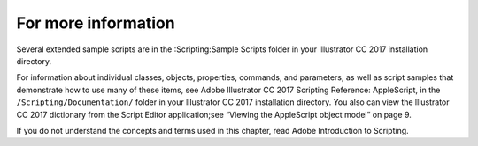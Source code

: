 .. _scriptingApplescript/forMoreInfo:

For more information
################################################################################

Several extended sample scripts are in the :Scripting:Sample Scripts folder in your Illustrator CC 2017
installation directory.

For information about individual classes, objects, properties, commands, and parameters, as well as script
samples that demonstrate how to use many of these items, see Adobe lllustrator CC 2017 Scripting
Reference: AppleScript, in the ``/Scripting/Documentation/`` folder in your lllustrator CC 2017 installation
directory. You also can view the lllustrator CC 2017 dictionary from the Script Editor application;see
“Viewing the AppleScript object model” on page 9.

If you do not understand the concepts and terms used in this chapter, read Adobe Introduction to Scripting.
